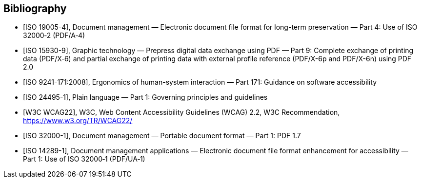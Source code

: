 [bibliography]
== Bibliography

* [[[ISO_19005-4,ISO 19005-4]]], Document management — Electronic document file
format for long-term preservation — Part 4: Use of ISO 32000‑2 (PDF/A‑4)

* [[[ISO_15930-9,ISO 15930-9]]], Graphic technology — Prepress digital data
exchange using PDF — Part 9: Complete exchange of printing data (PDF/X‑6) and
partial exchange of printing data with external profile reference (PDF/X-6p and
PDF/X-6n) using PDF 2.0

* [[[ISO_9241-171,ISO 9241-171:2008]]], Ergonomics of human-system interaction —
Part 171: Guidance on software accessibility

* [[[ISO_24495-1,ISO 24495-1]]], Plain language — Part 1: Governing principles
and guidelines

* [[[W3C-wcag,W3C WCAG22]]], W3C, Web Content Accessibility Guidelines (WCAG)
2.2, W3C Recommendation, https://www.w3.org/TR/WCAG22/

* [[[ISO_32000-1,ISO 32000-1]]], Document management — Portable document format
— Part 1: PDF 1.7

* [[[ISO_14289-1,ISO 14289-1]]], Document management applications — Electronic
document file format enhancement for accessibility — Part 1: Use of ISO 32000‑1
(PDF/UA‑1)
